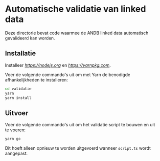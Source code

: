 * Automatische validatie van linked data

Deze directorie bevat code waarmee de ANDB linked data automatisch gevalideerd kan worden.

** Installatie

Installeer [[Node.js][https://nodejs.org]] en [[Yarn][https://yarnpkg.com]].

Voer de volgende commando's uit om met Yarn de benodigde afhankelijkheden te installeren:

#+begin_src sh
cd validatie
yarn
yarn install
#+end_src

** Uitvoer

Voer de volgende commando's uit om het validatie script te bouwen en uit te voeren:

#+begin_src sh
yarn go
#+end_src

Dit hoeft alleen opnieuw te worden uitgevoerd wanneer ~script.ts~ wordt aangepast.
